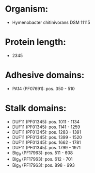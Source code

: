 * Organism:
- Hymenobacter chitinivorans DSM 11115
* Protein length:
- 2345
* Adhesive domains:
- PA14 (PF07691): pos. 350 - 510
* Stalk domains:
- DUF11 (PF01345): pos. 1011 - 1134
- DUF11 (PF01345): pos. 1141 - 1259
- DUF11 (PF01345): pos. 1283 - 1391
- DUF11 (PF01345): pos. 1399 - 1520
- DUF11 (PF01345): pos. 1662 - 1781
- DUF11 (PF01345): pos. 1799 - 1971
- Big_9 (PF17963): pos. 511 - 608
- Big_9 (PF17963): pos. 612 - 701
- Big_9 (PF17963): pos. 898 - 993

